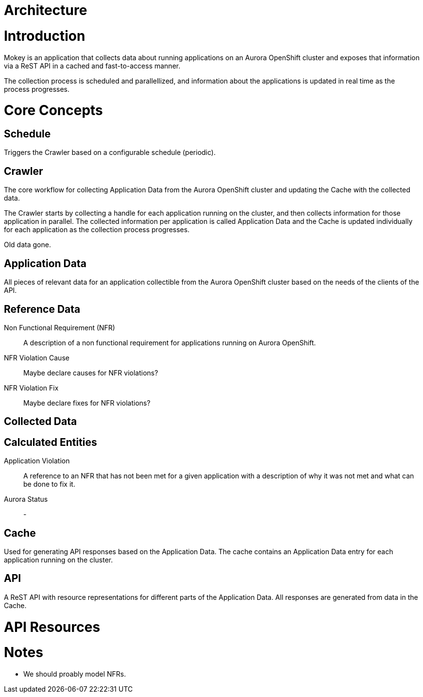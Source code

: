 = Architecture

= Introduction

Mokey is an application that collects data about running applications on an Aurora OpenShift cluster and exposes that
information via a ReST API in a cached and fast-to-access manner.

The collection process is scheduled and parallellized, and information about the applications is updated in real time as
the process progresses.

= Core Concepts

== Schedule

Triggers the Crawler based on a configurable schedule (periodic).

== Crawler

The core workflow for collecting Application Data from the Aurora OpenShift cluster and updating the Cache with the
collected data.

The Crawler starts by collecting a handle for each application running on the cluster, and then collects information for
those application in parallel. The collected information per application is called Application Data and the Cache is
updated individually for each application as the collection process progresses.

Old data gone.

== Application Data

All pieces of relevant data for an application collectible from the Aurora OpenShift cluster based on the needs of the
clients of the API.

== Reference Data

Non Functional Requirement (NFR):: A description of a non functional requirement for applications running on Aurora
OpenShift.

NFR Violation Cause:: Maybe declare causes for NFR violations?

NFR Violation Fix:: Maybe declare fixes for NFR violations?


== Collected Data

== Calculated Entities

Application Violation:: A reference to an NFR that has not been met for a given application with a description of
why it was not met and what can be done to fix it.

Aurora Status:: -

== Cache

Used for generating API responses based on the Application Data. The cache contains an Application Data entry for each
application running on the cluster.

== API

A ReST API with resource representations for different parts of the Application Data. All responses are generated from
data in the Cache.


= API Resources


= Notes

* We should proably model NFRs.
